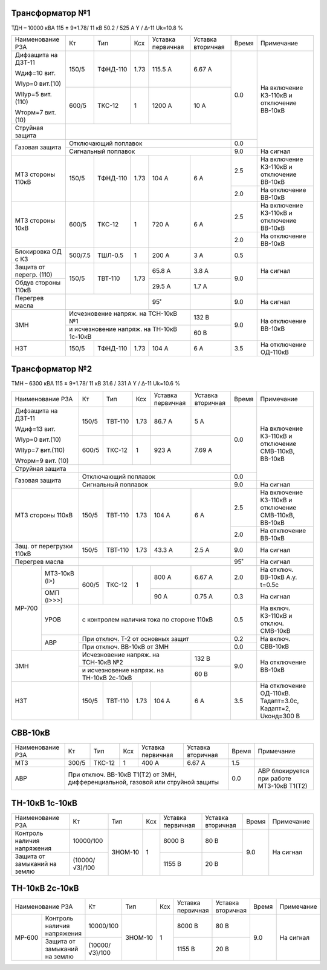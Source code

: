Трансформатор №1
~~~~~~~~~~~~~~~~

ТДН – 10000 кВА  115 ± 9*1.78/ 11 кВ
50.2 / 525 А   Y / Δ-11 Uk=10.8 %

+-----------------------+-------+--------+-----+------------+---------+-----+-----------------------+
|Наименование РЗА       | Кт    | Тип    |Ксх  |Уставка     |Уставка  |Время|Примечание             |
|                       |       |        |     |первичная   |вторичная|     |                       |
+-----------------------+-------+--------+-----+------------+---------+-----+-----------------------+
| Дифзащита на ДЗТ-11   | 150/5 |ТФНД-110| 1.73| 115.5 А    | 6.67 А  | 0.0 |На включение КЗ-110кВ и|
|                       |       |        |     |            |         |     |отключение ВВ-10кВ     |
| Wдиф=10 вит.          +-------+--------+-----+------------+---------+     |                       |
|                       | 600/5 |ТКС-12  |  1  | 1200 А     | 10 А    |     |                       |
| WIур=0 вит.(10)       |       |        |     |            |         |     |                       |
|                       |       |        |     |            |         |     |                       |
| WIIур=5 вит.(110)     |       |        |     |            |         |     |                       |
|                       |       |        |     |            |         |     |                       |
| Wторм=7 вит. (10)     |       |        |     |            |         |     |                       |
+-----------------------+-------+--------+-----+------------+---------+     |                       |
| Струйная  защита      |                                             |     |                       |
+-----------------------+---------------------------------------------+-----+                       |
| Газовая защита        | Отключающий поплавок                        | 0.0 |                       |
|                       +---------------------------------------------+-----+-----------------------+
|                       | Сигнальный  поплавок                        | 9.0 | На сигнал             |
+-----------------------+-------+--------+-----+------------+---------+-----+-----------------------+
| МТЗ стороны 110кВ     |150/5  |ТФНД-110| 1.73| 104 А      | 6 А     | 2.5 |На включение КЗ-110кВ и|
|                       |       |        |     |            |         |     |отключение ВВ-10кВ     |
|                       |       |        |     |            |         +-----+-----------------------+
|                       |       |        |     |            |         | 2.0 |На отключение ВВ-10кВ  |
+-----------------------+-------+--------+-----+------------+---------+-----+-----------------------+
| МТЗ стороны 10кВ      |600/5  |ТКС-12  | 1   | 720 А      | 6 А     | 2.5 |На включение КЗ-110кВ и|
|                       |       |        |     |            |         |     |отключение ВВ-10кВ     |
|                       |       |        |     |            |         +-----+-----------------------+
|                       |       |        |     |            |         | 2.0 |На отключение ВВ-10кВ  |
+-----------------------+-------+--------+-----+------------+---------+-----+-----------------------+
|Блокировка ОД с КЗ     |500/7.5|ТШЛ-0.5 | 1   | 200 А      | 3 А     | 0.5 |                       |
+-----------------------+-------+--------+-----+------------+---------+-----+-----------------------+
|Защита от перегр. (110)|150/5  |ТВТ-110 | 1.73| 65.8 А     | 3.8 А   | 9.0 | На сигнал             |
|                       |       |        |     |            |         |     |                       |
+-----------------------+       |        |     +------------+---------+     +-----------------------+
|Обдув стороны 110кВ    |       |        |     | 29.5 А     | 1.7 А   |     |                       |
+-----------------------+-------+--------+-----+------------+---------+-----+-----------------------+
|Перегрев масла         |                      | 95˚        |         | 9.0 | На сигнал             |
+-----------------------+----------------------+------------+---------+-----+-----------------------+
| ЗМН                   |Исчезновение напряж. на ТСН-10кВ №1| 132 В   | 9.0 |На отключение ВВ-10кВ  |
|                       +-----------------------------------+---------+     |                       |
|                       |и исчезновение напряж.             | 60 В    |     |                       |
|                       |на ТН-10кВ 1с-10кВ                 |         |     |                       |
+-----------------------+-------+--------+-----+------------+---------+-----+-----------------------+
|НЗТ                    |150/5  |ТФНД-110| 1.73| 104 А      | 6 А     | 3.5 |На отключение ОД-110кВ |
+-----------------------+-------+--------+-----+------------+---------+-----+-----------------------+

Трансформатор №2
~~~~~~~~~~~~~~~~

ТМН – 6300 кВА  115 ± 9*1.78/ 11 кВ
31.6 / 331 А   Y / Δ-11 Uk=10.6 %

+------------------------+-------+-------+-----+-------------+---------+-----+-----------------------+
|Наименование РЗА        | Кт    | Тип   |Ксх  |Уставка      |Уставка  |Время|Примечание             |
|                        |       |       |     |первичная    |вторичная|     |                       |
+------------------------+-------+-------+-----+-------------+---------+-----+-----------------------+
| Дифзащита на ДЗТ-11    | 150/5 |ТВТ-110| 1.73| 86.7 А      | 5 А     | 0.0 |На включение КЗ-110кВ и|
|                        |       |       |     |             |         |     |отключение СМВ-110кВ,  |
| Wдиф=13 вит.           +-------+-------+-----+-------------+---------+     |ВВ-10кВ                |
|                        | 600/5 |ТКС-12 |  1  | 923 А       | 7.69 А  |     |                       |
| WIур=0 вит.(10)        |       |       |     |             |         |     |                       |
|                        |       |       |     |             |         |     |                       |
| WIIур=7 вит.(110)      |       |       |     |             |         |     |                       |
|                        |       |       |     |             |         |     |                       |
| Wторм=9 вит. (10)      |       |       |     |             |         |     |                       |
+------------------------+-------+-------+-----+-------------+---------+     |                       |
| Струйная  защита       |                                             |     |                       |
+------------------------+---------------------------------------------+-----+                       |
| Газовая защита         | Отключающий поплавок                        | 0.0 |                       |
|                        +---------------------------------------------+-----+-----------------------+
|                        | Сигнальный  поплавок                        | 9.0 | На сигнал             |
+------------------------+-------+-------+-----+-------------+---------+-----+-----------------------+
| МТЗ стороны 110кВ      |150/5  |ТВТ-110| 1.73| 104 А       | 6 А     | 2.5 |На включение КЗ-110кВ и|
|                        |       |       |     |             |         |     |отключение СМВ-110кВ,  |
|                        |       |       |     |             |         |     |ВВ-10кВ                |
|                        |       |       |     |             |         +-----+-----------------------+
|                        |       |       |     |             |         | 2.0 |На отключение ВВ-10кВ  |
+------------------------+-------+-------+-----+-------------+---------+-----+-----------------------+
|Защ. от перегрузки 110кВ|150/5  |ТВТ-110| 1.73| 43.3 А      | 2.5 А   | 9.0 |На сигнал              |
+------------------------+-------+-------+-----+-------------+---------+-----+-----------------------+
| Перегрев масла         |                                             | 95˚ |На сигнал              |
+------+-----------------+-------+-------+-----+-------------+---------+-----+-----------------------+
|МР-700|МТЗ-10кВ (I>)    |600/5  |ТКС-12 | 1   | 800 А       | 6.67 А  | 2.0 |На отключ. ВВ-10кВ     |
|      |                 |       |       |     |             |         |     |А.у. t=0.5с            |
|      +-----------------+       |       |     +-------------+---------+-----+-----------------------+
|      |ОМП (I>>>)       |       |       |     | 90 А        | 0.75 А  | 0.3 |На сигнал              |
|      +-----------------+-------+-------+-----+-------------+---------+-----+-----------------------+
|      |УРОВ             |с контролем наличия тока по стороне 110кВ    | 0.5 |На включ. КЗ-110кВ и   |
|      |                 |                                             |     |отключ. СМВ-10кВ       |
|      +-----------------+---------------------------------------------+-----+-----------------------+
|      |АВР              |При отключ. Т-2 от основных защит            | 0.2 |На включ. СВВ-10кВ     |
|      |                 +---------------------------------------------+-----+                       |
|      |                 |При отключ. ВВ-10кВ от ЗМН                   | 0.0 |                       |
+------+-----------------+-----------------------------------+---------+-----+-----------------------+
| ЗМН                    |Исчезновение напряж. на ТСН-10кВ №2| 132 В   | 9.0 |На отключение ВВ-10кВ  |
|                        +-----------------------------------+---------+     |                       |
|                        |и исчезновение напряж.             | 60 В    |     |                       |
|                        |на ТН-10кВ 2с-10кВ                 |         |     |                       |
+------------------------+-------+-------+-----+-------------+---------+-----+-----------------------+
|НЗТ                     |150/5  |ТВТ-110| 1.73| 104 А       | 6 А     | 3.5 |На отключение ОД-110кВ.|
|                        |       |       |     |             |         |     |Тадапт=3.0с, Кадапт=2, |
|                        |       |       |     |             |         |     |Uконд=300 В            |
+------------------------+-------+-------+-----+-------------+---------+-----+-----------------------+


СВВ-10кВ
~~~~~~~~

+----------------+-----+------+---+---------+---------+-----+--------------------------+
|Наименование РЗА| Кт  | Тип  |Ксх|Уставка  |Уставка  |Время|Примечание                |
|                |     |      |   |первичная|вторичная|     |                          |
+----------------+-----+------+---+---------+---------+-----+--------------------------+
| МТЗ            |300/5|ТКС-12| 1 | 400 А   | 6.67 А  | 1.5 |                          |
+----------------+-----+------+---+---------+---------+-----+--------------------------+
| АВР            |При отключ. ВВ-10кВ Т1(Т2) от ЗМН,  | 0.0 |АВР блокируется при работе|
|                |дифференциальной, газовой           |     |МТЗ-10кВ Т1(Т2)           |
|                |или струйной защиты                 |     |                          |
+----------------+------------------------------------+-----+--------------------------+

ТН-10кВ 1с-10кВ
~~~~~~~~~~~~~~~

+-------------------+--------------+-------+---+---------+---------+-----+----------+
|Наименование РЗА   | Кт           | Тип   |Ксх|Уставка  |Уставка  |Время|Примечание|
|                   |              |       |   |первичная|вторичная|     |          |
+-------------------+--------------+-------+---+---------+---------+-----+----------+
|Контроль наличия   |10000/100     |ЗНОМ-10| 1 | 8000 В  | 80 В    | 9.0 |На сигнал |
|напряжения         |              |       |   |         |         |     |          |
+-------------------+--------------+       |   +---------+---------+     |          |
|Защита от замыканий|(10000/√3)/100|       |   | 1155 В  | 20 В    |     |          |
|на землю           |              |       |   |         |         |     |          |
+-------------------+--------------+-------+---+---------+---------+-----+----------+

ТН-10кВ 2с-10кВ
~~~~~~~~~~~~~~~

+---------------------------+--------------+-------+---+---------+---------+-----+----------+
|Наименование РЗА           | Кт           | Тип   |Ксх|Уставка  |Уставка  |Время|Примечание|
|                           |              |       |   |первичная|вторичная|     |          |
+------+--------------------+--------------+-------+---+---------+---------+-----+----------+
|МР-600| Контроль наличия   |10000/100     |ЗНОМ-10| 1 | 8000 В  | 80 В    | 9.0 |На сигнал |
|      | напряжения         |              |       |   |         |         |     |          |
|      +--------------------+--------------+       |   +---------+---------+     |          |
|      | Защита от замыканий|(10000/√3)/100|       |   | 1155 В  | 20 В    |     |          |
|      | на землю           |              |       |   |         |         |     |          |
+------+--------------------+--------------+-------+---+---------+---------+-----+----------+